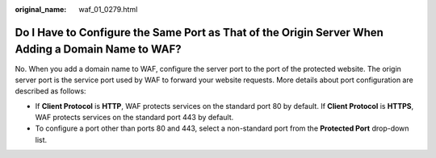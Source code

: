 :original_name: waf_01_0279.html

.. _waf_01_0279:

Do I Have to Configure the Same Port as That of the Origin Server When Adding a Domain Name to WAF?
===================================================================================================

No. When you add a domain name to WAF, configure the server port to the port of the protected website. The origin server port is the service port used by WAF to forward your website requests. More details about port configuration are described as follows:

-  If **Client Protocol** is **HTTP**, WAF protects services on the standard port 80 by default. If **Client Protocol** is **HTTPS**, WAF protects services on the standard port 443 by default.
-  To configure a port other than ports 80 and 443, select a non-standard port from the **Protected Port** drop-down list.
